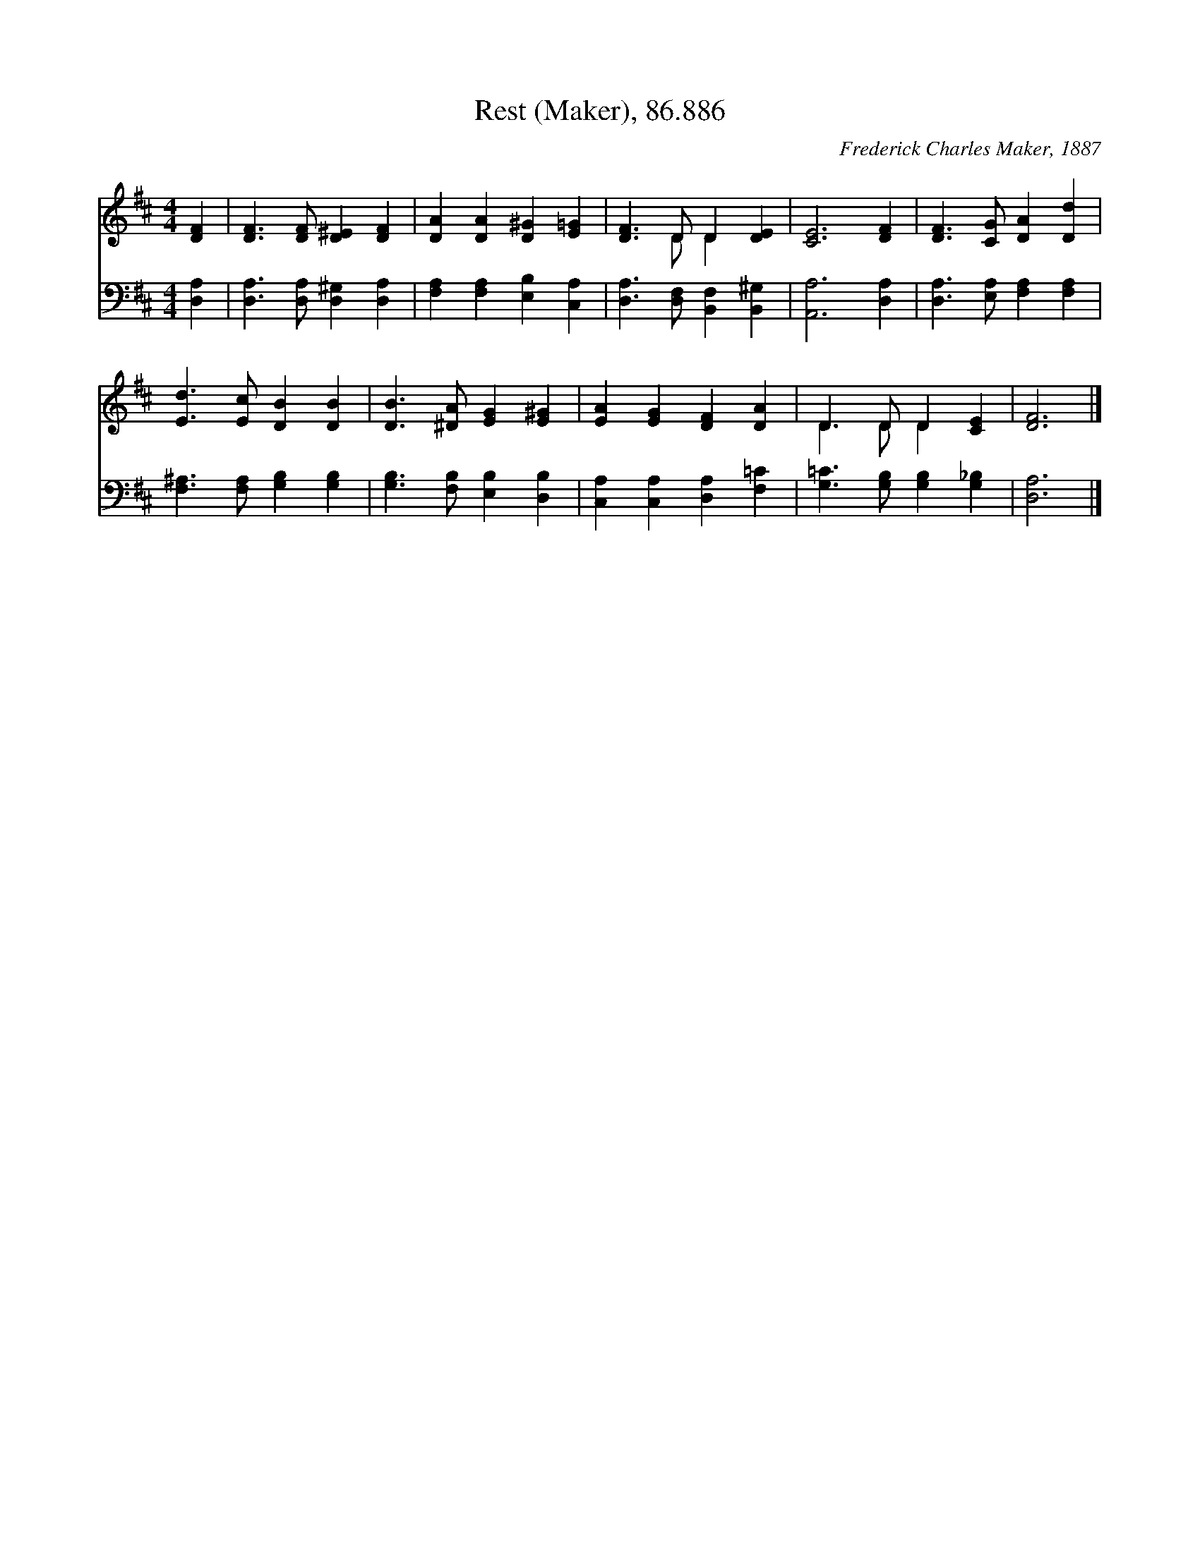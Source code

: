 X:1
T:Rest (Maker), 86.886
C:Frederick Charles Maker, 1887
Z:Public Domain
%%score ( 1 2 ) 3
L:1/4
M:4/4
I:linebreak $
K:D
V:1 treble 
V:2 treble 
L:1/8
V:3 bass 
V:1
 [DF] | [DF]3/2 [DF]/ [D^E] [DF] | [DA] [DA] [D^G] [E=G] | [DF]3/2 D/ D [DE] | [CE]3 [DF] | %5
 [DF]3/2 [CG]/ [DA] [Dd] |$ [Ed]3/2 [Ec]/ [DB] [DB] | [DB]3/2 [^DA]/ [EG] [E^G] | %8
 [EA] [EG] [DF] [DA] | D3/2 D/ D [CE] | [DF]3 |] %11
V:2
 x2 | x8 | x8 | x3 D D2 x2 | x8 | x8 |$ x8 | x8 | x8 | D3 D D2 x2 | x6 |] %11
V:3
 [D,A,] | [D,A,]3/2 [D,A,]/ [D,^G,] [D,A,] | [F,A,] [F,A,] [E,B,] [C,A,] | %3
 [D,A,]3/2 [D,F,]/ [B,,F,] [B,,^G,] | [A,,A,]3 [D,A,] | [D,A,]3/2 [E,A,]/ [F,A,] [F,A,] |$ %6
 [F,^A,]3/2 [F,A,]/ [G,B,] [G,B,] | [G,B,]3/2 [F,B,]/ [E,B,] [D,B,] | [C,A,] [C,A,] [D,A,] [F,=C] | %9
 [G,=C]3/2 [G,B,]/ [G,B,] [G,_B,] | [D,A,]3 |] %11
